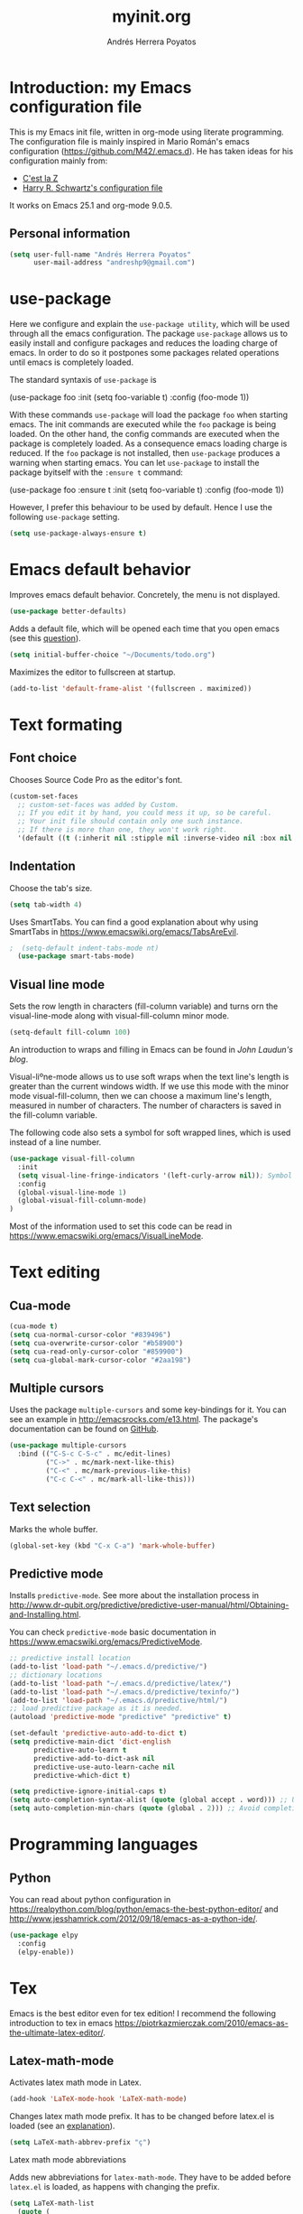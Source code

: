 #+TITLE: myinit.org
#+AUTHOR: Andrés Herrera Poyatos

* Introduction: my Emacs configuration file

This is my Emacs init file, written in org-mode using literate programming. The configuration file is mainly inspired in Mario Román's emacs configuration (https://github.com/M42/.emacs.d).
He has taken ideas for his configuration mainly from:

 - [[http://cestlaz.github.io/][C'est la Z]]
 - [[https://github.com/hrs/dotfiles/blob/master/emacs.d/configuration.org][Harry R. Schwartz's configuration file]]

It works on Emacs 25.1 and org-mode 9.0.5.

** Personal information

#+BEGIN_SRC emacs-lisp
(setq user-full-name "Andrés Herrera Poyatos"
      user-mail-address "andreshp9@gmail.com")
#+END_SRC

* use-package

Here we configure and explain the =use-package utility=, which will be used through all the emacs configuration. The package =use-package= allows us to easily install and configure packages and reduces the loading charge of emacs. In order to do so it postpones some packages related operations until emacs is completely loaded.

The standard syntaxis of =use-package= is

(use-package foo
  :init
  (setq foo-variable t)
  :config
  (foo-mode 1))

With these commands =use-package= will load the package =foo= when starting emacs. The init commands are executed while the =foo= package is being loaded. On the other hand, the config commands are executed when the package is completely loaded. As a consequence emacs loading charge is reduced. If the =foo= package is not installed, then =use-package= produces a warning when starting emacs. You can let =use-package= to install the package byitself with the =:ensure t= command:

(use-package foo
  :ensure t
  :init
  (setq foo-variable t)
  :config
  (foo-mode 1))

However, I prefer this behaviour to be used by default. Hence I use the following =use-package= setting.

#+BEGIN_SRC emacs-lisp
(setq use-package-always-ensure t)
#+END_SRC 

* Emacs default behavior

Improves emacs default behavior. Concretely, the menu is not displayed.

#+BEGIN_SRC emacs-lisp
(use-package better-defaults)
#+END_SRC 

Adds a default file, which will be opened each time that you open emacs (see this [[http://stackoverflow.com/questions/7083181/how-to-load-file-into-buffer-and-switch-to-buffer-on-start-up-in-emacs][question]]).
#+BEGIN_SRC emacs-lisp
(setq initial-buffer-choice "~/Documents/todo.org")
#+END_SRC 

Maximizes the editor to fullscreen at startup.

#+BEGIN_SRC emacs-lisp
(add-to-list 'default-frame-alist '(fullscreen . maximized))
#+END_SRC 

* Text formating

** Font choice

Chooses Source Code Pro as the editor's font.

#+BEGIN_SRC emacs-lisp
  (custom-set-faces
    ;; custom-set-faces was added by Custom.
    ;; If you edit it by hand, you could mess it up, so be careful.
    ;; Your init file should contain only one such instance.
    ;; If there is more than one, they won't work right.
    '(default ((t (:inherit nil :stipple nil :inverse-video nil :box nil :strike-through nil :overline nil :underline nil :slant normal :weight normal :height 102 :width normal :foundry "PfEd" :family "Source Code Pro")))))
#+END_SRC


** Indentation

Choose the tab's size.

#+BEGIN_SRC emacs-lisp
  (setq tab-width 4)
#+END_SRC

Uses SmartTabs. You can find a good explanation about why using SmartTabs in https://www.emacswiki.org/emacs/TabsAreEvil. 

#+BEGIN_SRC emacs-lisp
;  (setq-default indent-tabs-mode nt)
  (use-package smart-tabs-mode)
#+END_SRC


** Visual line mode

Sets the row length in characters (fill-column variable) and turns orn the visual-line-mode along with visual-fill-column minor mode.

#+BEGIN_SRC emacs-lisp
(setq-default fill-column 100)
#+END_SRC

An introduction to wraps and filling in Emacs can be found in [[johnlaudun.org/20080321-word-wrap-filling-in-emacs/][John Laudun's blog]].

Visual-liºne-mode allows us to use soft wraps when the text line's length is greater than the current windows width. If we use this mode with the minor mode visual-fill-column, then we can choose a maximum line's length, measured in number of characters. The number of characters is saved in the fill-column variable.

The following code also sets a symbol for soft wrapped lines, which is used instead of a line number.

#+BEGIN_SRC emacs-lisp
(use-package visual-fill-column
  :init
  (setq visual-line-fringe-indicators '(left-curly-arrow nil)); Symbol used for soft wrapped lines.
  :config
  (global-visual-line-mode 1)
  (global-visual-fill-column-mode)
)
#+END_SRC

Most of the information used to set this code can be read in https://www.emacswiki.org/emacs/VisualLineMode.

* Text editing

** Cua-mode

#+BEGIN_SRC emacs-lisp
(cua-mode t)
(setq cua-normal-cursor-color "#839496")
(setq cua-overwrite-cursor-color "#b58900")
(setq cua-read-only-cursor-color "#859900")
(setq cua-global-mark-cursor-color "#2aa198")
#+END_SRC

** Multiple cursors

Uses the package =multiple-cursors= and some key-bindings for it. You can see an example in http://emacsrocks.com/e13.html. The package's documentation can be found on [[https://github.com/magnars/multiple-cursors.el][GitHub]].

#+BEGIN_SRC emacs-lisp
(use-package multiple-cursors
  :bind (("C-S-c C-S-c" . mc/edit-lines)
         ("C->" . mc/mark-next-like-this)
         ("C-<" . mc/mark-previous-like-this)
         ("C-c C-<" . mc/mark-all-like-this)))
#+END_SRC

** Text selection

Marks the whole buffer.

#+BEGIN_SRC emacs-lisp
  (global-set-key (kbd "C-x C-a") 'mark-whole-buffer)
#+END_SRC

** Predictive mode

Installs =predictive-mode=. See more about the installation process in http://www.dr-qubit.org/predictive/predictive-user-manual/html/Obtaining-and-Installing.html.

You can check =predictive-mode= basic documentation in https://www.emacswiki.org/emacs/PredictiveMode.

#+BEGIN_SRC emacs-lisp
;; predictive install location
(add-to-list 'load-path "~/.emacs.d/predictive/")
;; dictionary locations
(add-to-list 'load-path "~/.emacs.d/predictive/latex/")
(add-to-list 'load-path "~/.emacs.d/predictive/texinfo/")
(add-to-list 'load-path "~/.emacs.d/predictive/html/")
;; load predictive package as it is needed.
(autoload 'predictive-mode "predictive" "predictive" t)

(set-default 'predictive-auto-add-to-dict t)
(setq predictive-main-dict 'dict-english
      predictive-auto-learn t
      predictive-add-to-dict-ask nil
      predictive-use-auto-learn-cache nil
      predictive-which-dict t)

(setq predictive-ignore-initial-caps t)
(setq auto-completion-syntax-alist (quote (global accept . word))) ;; Use space and punctuation to accept the current the most likely completion.
(setq auto-completion-min-chars (quote (global . 2))) ;; Avoid completion for short trivial words.
#+END_SRC

* Programming languages

** Python

You can read about python configuration in https://realpython.com/blog/python/emacs-the-best-python-editor/ and
http://www.jesshamrick.com/2012/09/18/emacs-as-a-python-ide/.


#+BEGIN_SRC emacs-lisp
(use-package elpy
  :config
  (elpy-enable))
#+END_SRC 

* Tex

Emacs is the best editor even for tex edition! I recommend the following introduction to tex in emacs
https://piotrkazmierczak.com/2010/emacs-as-the-ultimate-latex-editor/.

** Latex-math-mode

Activates latex math mode in Latex.

#+BEGIN_SRC emacs-lisp
(add-hook 'LaTeX-mode-hook 'LaTeX-math-mode)
#+END_SRC

Changes latex math mode prefix. It has to be changed before latex.el is loaded (see an [[http://emacs.1067599.n8.nabble.com/Set-LaTeX-math-abbrev-prefix-td84574.html][explanation]]).

#+BEGIN_SRC emacs-lisp
(setq LaTeX-math-abbrev-prefix "ç")
#+END_SRC

**** Latex math mode abbreviations

Adds new abbreviations for =latex-math-mode=. They have to be added before =latex.el= is loaded, as happens with changing the prefix.

#+BEGIN_SRC emacs-lisp
(setq LaTeX-math-list
  (quote (
     ("B" "mathbb" "" nil)
     ("K" "mathfrack" "" nil)
     ("R" "mathrm" "" nil)
     ("O" "overline" "" nil)
     ("=" "cong" "" nil)
     ("C-e" "emptyset" "" nil)
     ("<right>" "longrightarrow" "" nil)
     ("<left>" "longleftarrow" "" nil)
     ("C-<right>" "Longrightarrow" "" nil)
     ("C-<left>" "Longleftarrow" "" nil)
     ("^" "widehat" "" nil)
     ("~" "widetilde" "" nil)
     ("'" "partial" "" nil)
     ("0" "varnothing" "" nil)
     ("C-(" "left(" "" nil)
     ("C-)" "right)" "" nil)
     )))
#+END_SRC

Explore these links:
- http://tex.stackexchange.com/questions/29301/emacs-auctex-how-to-get-frac-and-bm
- https://www.reddit.com/r/emacs/comments/3n3l4k/for_auctex_mathmode_how_can_i_add_new_shortcuts/
- http://tex.stackexchange.com/questions/112708/emacs-auctex-can-latex-math-list-read-a-macro-that-requires-input
- http://tex.stackexchange.com/questions/200517/error-adding-new-value-to-latex-math-list-with-custom-function

** CDLaTeX

Not happy with it...

(use-package cdlatex
  :config
  (add-hook 'LaTeX-mode-hook 'turn-on-cdlatex)   ; with AUCTeX LaTeX mode
  (add-hook 'latex-mode-hook 'turn-on-cdlatex)   ; with Emacs latex mode
)

** Auto closed brackets insertion

Tells auctex to automatically close brackets. See the [[https://www.gnu.org/software/auctex/manual/auctex.html#index-LaTeX_002delectric_002dleft_002dright_002dbrace][documentation]].
NOTE: It does not work with CDLaTeX.

#+BEGIN_SRC emacs-lisp
(setq LaTeX-electric-left-right-brace t)
#+END_SRC

Adds auto close capability for $. See this [[http://tex.stackexchange.com/questions/75697/auctex-how-to-cause-math-mode-dollars-to-be-closed-automatically-with-electric][question]].

#+BEGIN_SRC emacs-lisp
(defun brf-TeX-Inserting (sta stb stc num)
  " after entering stb insert stc and go back with the cursor by num positions.
    With prefix nothings gets replaced. If the previous char was sta nothing will be 
    replaces as well." 
  (if (null current-prefix-arg)
      (progn
        (if (= (preceding-char) sta )
            (insert stb)
          (progn (insert stc) (backward-char num))))
    (insert stb)))

(defun brf-TeX-dollarm () (interactive) (brf-TeX-Inserting ?\\ "$"  "$$" 1))

(add-hook 'LaTeX-mode-hook
   (function (lambda ()
       (local-set-key (kbd "$")      'brf-TeX-dollarm))))
#+END_SRC

** Auctex

Ensures that the auctex package is installed.

#+BEGIN_SRC emacs-lisp
(use-package tex
  :ensure auctex
  :init
  (setq TeX-auto-save t)
  (setq TeX-parse-self t)
  (setq TeX-save-query nil)
  (setq TeX-PDF-mode t)
)
(require 'latex)
#+END_SRC

** pdf-tools

Uses pdf-tools for treating the pdf.

#+BEGIN_SRC emacs-lisp
(use-package pdf-tools
  ;:init (setq auto-revert-interval 0.5)
)
#+END_SRC

Makes auctex to use pdf tools and update it automatically after compiling.
#+BEGIN_SRC emacs-lisp
(setq TeX-view-program-selection '((output-pdf "PDF Tools"))
      TeX-view-program-list '(("PDF Tools" TeX-pdf-tools-sync-view))
      TeX-source-correlate-start-server t)

;; Refreshes the buffer after compilation.
(add-hook 'TeX-after-compilation-finished-functions #'TeX-revert-document-buffer)
#+END_SRC

** Flymake

*** TODO Check tex syntax

Not ready yet...

#+BEGIN_SRC emacs-lisp
(use-package flymake
  ;:config
  ;(add-hook 'LaTeX-mode-hook 'flymake-mode)
)

(defun flymake-get-tex-args (file-name)
(list "pdflatex"
(list "-file-line-error" "-draftmode" "-interaction=nonstopmode" file-name)))
#+END_SRC

*** Check spelling

http://unix.stackexchange.com/questions/86554/make-hunspell-work-with-emacs-and-german-language
http://emacs.stackexchange.com/questions/19982/hunspell-error-in-emacs


**** Adds dictionaries

#+BEGIN_SRC emacs-lisp
(setq ispell-local-dictionary-alist
  '(("en_US" "[[:alpha:]]" "[^[:alpha:]]" "[']" t ("-d" "en_US") nil utf-8)))
(add-to-list 'ispell-local-dictionary-alist 
  '("es_ES" "[[:alpha:]]" "[^[:alpha:]]" "[']" t ("-d" "es_ES") nil utf-8))
#+END_SRC


**** Select hunspell

#+BEGIN_SRC emacs-lisp
(setq ispell-program-name "hunspell")
(setq ispell-dictionary "en_US") ; Default dictionary to use
(setq ispell-really-hunspell t)

(add-hook 'text-mode-hook 'flyspell-mode)
(add-hook 'text-mode-hook 'flyspell-buffer)
#+END_SRC

**** TODO Change the current dictionary

Makes =C-c d= to change the current dictionary and checking the buffer accordingly. See https://www.emacswiki.org/emacs/FlySpell#toc5.

NOTE: Currently pressing =C-c d= for the first time changes from english to english.

#+BEGIN_SRC emacs-lisp
(let ((langs '("en_US" "es_ES")))
  (setq lang-ring (make-ring (length langs)))
  (dolist (elem langs) (ring-insert lang-ring elem)))

(defun cycle-ispell-languages ()
  (interactive)
  (let ((lang (ring-ref lang-ring -1)))
    (ring-insert lang-ring lang)
    (ispell-change-dictionary lang)
    ()
    (message "Switched dictionary to %s." lang))
  (flyspell-buffer)
)

(global-set-key (kbd "C-c d") 'cycle-ispell-languages)
#+END_SRC

**** Keybindings

#+BEGIN_SRC emacs-lisp
(global-set-key (kbd "C-c c") 'flyspell-correct-word-before-point)
(global-set-key (kbd "C-c a") 'flyspell-auto-correct-word)
(global-set-key (kbd "C-c b") 'flyspell-buffer)
#+END_SRC

** Compile

Compiles as many times as needed. The keybinding is =C-c l=. See also https://www.emacswiki.org/emacs/TN.

#+BEGIN_SRC emacs-lisp
(add-hook 'LaTeX-mode-hook '(lambda () (local-set-key (kbd "C-c l") (kbd "C-c C-a C-c C-a"))))
#+END_SRC

** Reftex

Activates the reftex package for references. See how it works in https://www.gnu.org/software/emacs/manual/html_node/reftex/RefTeX-in-a-Nutshell.html.

We add a eqref reference format. See this [[http://tex.stackexchange.com/questions/118640/using-eqref-with-reftex][question]].

#+BEGIN_SRC emacs-lisp
(use-package reftex
  :init
  (setq reftex-plug-into-AUCTeX t)
  (setq reftex-label-alist '((nil ?e nil "~\\eqref{%s}" nil nil)))
  :config
  (add-hook 'LaTeX-mode-hook 'turn-on-reftex)   ; with AUCTeX LaTeX mode
  (add-hook 'latex-mode-hook 'turn-on-reftex)   ; with Emacs latex mode

)
#+END_SRC

* Org-mode

Uses org-mode with the keybinding =C-ñ= to preview formulas.

#+BEGIN_SRC emacs-lisp
(use-package org
  :bind
  ("C-ñ" . org-toggle-latex-fragment)
)
#+END_SRC

** Indentation

#+BEGIN_SRC emacs-lisp
(setq org-startup-indented t)
(setq org-indent-mode t)
#+END_SRC

** Functionality

*** Text edition

Supports shift select in org-mode.
Shift selection has conflicts with org-mode. If you want to use it, then some org-mode commands have to be rebinded (see http://orgmode.org/manual/Conflicts.html). The following variable takes care of it.

#+BEGIN_SRC emacs-lisp
 (setq org-support-shift-select t)
#+END_SRC

*** Navigation

Navigation between headings:

#+BEGIN_SRC emacs-lisp
  (add-hook 'org-mode-hook 
            (lambda ()
              (local-set-key "\M-n" 'outline-next-visible-heading)
              (local-set-key "\M-p" 'outline-previous-visible-heading)))
#+END_SRC

** Customization of org-mode

Sets attributes for the standard org-mode faces.

*** Bullets

#+BEGIN_SRC emacs-lisp
(use-package org-bullets 
  :config
  (add-hook 'org-mode-hook (lambda () (org-bullets-mode 1)))
)

(set-face-attribute 'org-level-1 nil
  :inherit 'outline-1
  :foreground "LightGoldenrod1"
  :weight 'bold
  :height 1.1)

(set-face-attribute 'org-level-2 nil
  :inherit 'outline-1 
  :weight 'semi-bold
  :height 1.0)

(set-face-attribute 'org-level-3 nil 
  :inherit 'outline-3 
  :weight 'bold)

(set-face-attribute 'org-level-4 nil
  :inherit 'outline-3 
  :foreground "light steel blue" 
  :weight 'normal)

(set-face-attribute 'org-level-5 nil
  :inherit 'outline-4 
  :foreground "thistle" 
  :weight 'normal)

(set-face-attribute 'org-level-6 nil
  :inherit 'outline-4)

(set-face-attribute 'org-level-8 nil
  :inherit 'outline-7)

(set-face-attribute 'org-link nil
  :inherit 'link 
  :foreground "SlateGray1"
  :underline nil)
#+END_SRC

*** Headings

Avoids that the solarized theme increases headings size for org-mode. This theme use a bigger font for org headings by default. See [[http://emacs.stackexchange.com/questions/18586/strange-behaviour-of-solarized-theme-in-org-mode][Joao Eira's work]] regarding this question.

#+BEGIN_SRC emacs-lisp
(setq solarized-scale-org-headlines nil)
#+END_SRC

Uses a line between headings.

#+BEGIN_SRC emacs-lisp
(setq org-cycle-separator-lines 1)
#+END_SRC

**  Auto closed brackets insertion

Activates the =electric-pair-mode=, which inserts brackets in pairs.

#+BEGIN_SRC emacs-lisp
(add-hook 'org-mode-hook (lambda () (electric-pair-mode 1)))
#+END_SRC

Activates the =electric-pair-mode=, which inserts brackets in pairs. See http://ergoemacs.org/emacs/emacs_insert_brackets_by_pair.html.

#+BEGIN_SRC emacs-lisp
(add-hook 'LaTeX-mode-hook (lambda () (electric-pair-mode 1)))
#+END_SRC

Adds more brackets support to =electric-pair-mode=.

#+BEGIN_SRC emacs-lisp
;; make electric-pair-mode work on more brackets
(setq electric-pair-pairs '(
  (?\" . ?\")
  (?\{ . ?\})
  (?\[ . ?\])
  (?\( . ?\))
  (?$ . ?$)
  (?= . ?=)
  (?_ . ?_)
))
#+END_SRC

Adds support for $. See this [[http://tex.stackexchange.com/questions/75697/auctex-how-to-cause-math-mode-dollars-to-be-closed-automatically-with-electric][question]].

(add-hook 'LaTeX-mode-hook
  '(lambda () (define-key LaTeX-mode-map (kbd "$") 'self-insert-command)))


** Maths

*** Formulas' size

The renderized formulas in org-mode have a predefined size. We want the formulas
to have a size proportional to the text. A solution to this issue was given by
[[http://emacs.stackexchange.com/questions/3387/how-to-enlarge-latex-fragments-in-org-mode-at-the-same-time-as-the-buffer-text][thisirs and Mark]] and is applied below.

#+BEGIN_SRC emacs-lisp
  (defun update-org-latex-fragment-scale ()
    (let ((text-scale-factor
      (expt text-scale-mode-step text-scale-mode-amount)))
      (plist-put org-format-latex-options :scale (* 1.2 text-scale-factor)))
  )
  (add-hook 'text-scale-mode-hook 'update-org-latex-fragment-scale)
#+END_SRC

*** Latex math mode

Activates =latex-math-mode=.

#+BEGIN_SRC emacs-lisp
(add-hook 'org-mode-hook 'LaTeX-math-mode)
#+END_SRC

** Images

Tells org-mode to renderize the images inline. More about this issue in http://stackoverflow.com/questions/27129338/inline-images-in-org-mode.

#+BEGIN_SRC emacs-lisp
  (setq org-startup-with-inline-images t)
#+END_SRC

** References

https://github.com/jkitchin/org-ref/blob/master/org-ref.org

*** eqref

** pdf

Macro to toggle complete preview of latex of an Org file. Keybinded to C-x C-o.

#+begin_src emacs-lisp
(fset 'org-latex-complete-preview
      (lambda (&optional arg) "Keyboard macro." (interactive "p")
        (kmacro-exec-ring-item
         (quote ("" 0 "%d")) arg)
        )
      )
(global-set-key (kbd "C-x C-o") 'org-latex-export-to-pdf)
#+end_src

** agenda

Integrates org-agenda with gnome's agenda.

#+BEGIN_SRC emacs-lisp
;(use-package org-gnome)
#+END_SRC

* Theme

** Cursor

More about the emacs' cursor in https://www.gnu.org/software/emacs/manual/html_node/emacs/Cursor-Display.html.

#+BEGIN_SRC emacs-lisp
(setq-default cursor-type '(bar . 3) ) 
#+END_SRC

The cursor is set in blink mode, that is, it blinks every second. By default, the cursor blinks every second unless emacs is inactive for 10 seconds.

#+BEGIN_SRC emacs-lisp
;(setq blink-cursor-mode t)
#+END_SRC

** Lines format

*** Highlight the current line

The current line is high-lighted.

#+BEGIN_SRC emacs-lisp
(global-hl-line-mode 1)
#+END_SRC 

*** Enumerate each line

Activates the linum mode so that the lines number are shown in the left margin.
The code also sets the [[http://stackoverflow.com/questions/21861491/how-to-add-padding-to-emacs-nw-linum-mode][linum mode's format]].

#+BEGIN_SRC emacs-lisp
(use-package linum
  :init
  (setq linum-format " %d  ")
  :config
  (global-linum-mode 1)
)
#+END_SRC 

Use a left fridge size of the same size than the current font. The code is due to [[http://unix.stackexchange.com/questions/29786/font-size-issues-with-emacs-in-linum-mode/30087#30087][Pablo Machón]].

#+BEGIN_SRC emacs-lisp
(defun linum-update-window-scale-fix (win)
  "fix linum for scaled text"
  (set-window-margins win
    (ceiling (* 
      (if (boundp 'text-scale-mode-step) (expt text-scale-mode-step text-scale-mode-amount) 1)
      (if (car (window-margins)) (car (window-margins)) 1)
    ))
  )
)
(advice-add #'linum-update-window :after #'linum-update-window-scale-fix)
#+END_SRC 


Changes the frindge size
http://emacsredux.com/blog/2015/01/18/customizing-the-fringes/
(fringe-mode 4)

** Colors

#+BEGIN_SRC emacs-lisp
(use-package solarized-theme
  :init
  (load-theme 'solarized-light t)
)
#+END_SRC

#  LocalWords:  Auctex

* Default screens and files

Splits the screen and open some buffers (myinit.org, shortcuts.org, *scratch*), see this [[http://stackoverflow.com/questions/999708/how-to-open-files-automatically-when-starting-emacs][question]].
Recall that todo.org is the initial buffer choice.
#+BEGIN_SRC emacs-lisp
(split-window-horizontally)
(find-file "/home/andreshp/.emacs.d/myinit.org") 
(split-window-vertically)
(find-file "/home/andreshp/.emacs.d/shortcuts.org") 
(split-window-horizontally)
#+END_SRC 

* TODO Features to add

** Wanted features

- Auctex equations formatting.
- Auctex shortcut for formatting.
- org-mode shortcut for compiling the pdf.
- Install https://github.com/tlh/workgroups.el.
- org-mode snippet and shortcut for writing #+BEGIN_SRC, etc.
- cua-mode : C-v paste on selected text.

** Possible features

- clatex : https://github.com/cdominik/cdlatex


